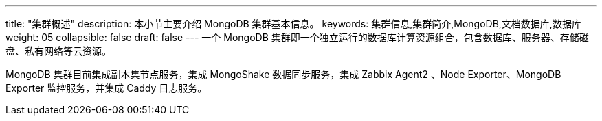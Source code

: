 ---
title: "集群概述"
description: 本小节主要介绍 MongoDB 集群基本信息。 
keywords: 集群信息,集群简介,MongoDB,文档数据库,数据库
weight: 05
collapsible: false
draft: false
---
一个 MongoDB 集群即一个独立运行的数据库计算资源组合，包含数据库、服务器、存储磁盘、私有网络等云资源。

MongoDB 集群目前集成副本集节点服务，集成 MongoShake 数据同步服务，集成 Zabbix Agent2 、Node Exporter、MongoDB Exporter 监控服务，并集成 Caddy 日志服务。

